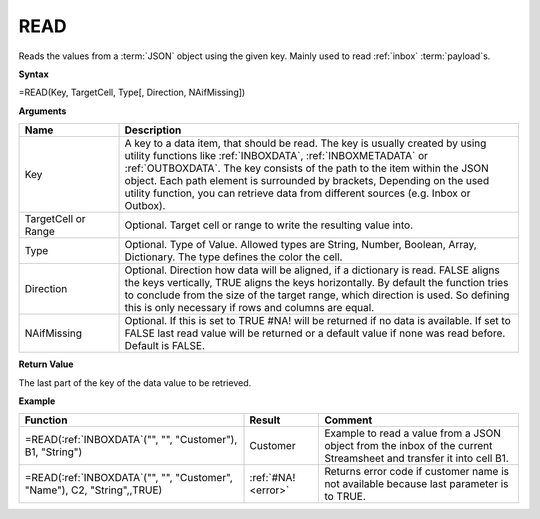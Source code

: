 .. _read:

READ
-----------------------------

Reads the values from a :term:`JSON` object using the given key. Mainly used to read :ref:`inbox` :term:`payload`\ s.

**Syntax**

=READ(Key, TargetCell, Type[, Direction, NAifMissing])

**Arguments**

.. list-table::
   :widths: 20 80
   :header-rows: 1

   * - Name
     - Description
   * - Key
     - A key to a data item, that should be read. The key is usually created by using utility functions
       like :ref:`INBOXDATA`, :ref:`INBOXMETADATA` or :ref:`OUTBOXDATA`. The key consists of the path to the item within the
       JSON object. Each path element is surrounded by brackets, Depending on the used utility function, you
       can retrieve data from different sources (e.g. Inbox or Outbox).
   * - TargetCell or Range
     - Optional. Target cell or range to write the resulting value into.
   * - Type
     - Optional. Type of Value. Allowed types are String, Number, Boolean, Array, Dictionary. The type defines the color the cell.
   * - Direction
     - Optional. Direction how data will be aligned, if a dictionary is read. FALSE aligns the keys
       vertically, TRUE aligns the keys horizontally. By default the function tries to conclude from the size of the
       target range, which direction is used. So defining this is only necessary if rows and columns are equal.
   * - NAifMissing
     - Optional. If this is set to TRUE #NA! will be returned if no data is available. If set to FALSE last read value
       will be returned or a default value if none was read before. Default is FALSE.


**Return Value**

The last part of the key of the data value to be retrieved.

**Example**

.. list-table::
   :widths: 45 15 40
   :header-rows: 1

   * - Function
     - Result
     - Comment
   * - =READ(:ref:`INBOXDATA`\ ("", "", "Customer"), B1, "String")
     - Customer
     - Example to read a value from a JSON object from the inbox of the current Streamsheet and transfer it into cell B1.
   * - =READ(:ref:`INBOXDATA`\ ("", "", "Customer", "Name"), C2, "String",,TRUE)
     - :ref:`#NA! <error>`
     - Returns error code if customer name is not available because last parameter is to TRUE.

